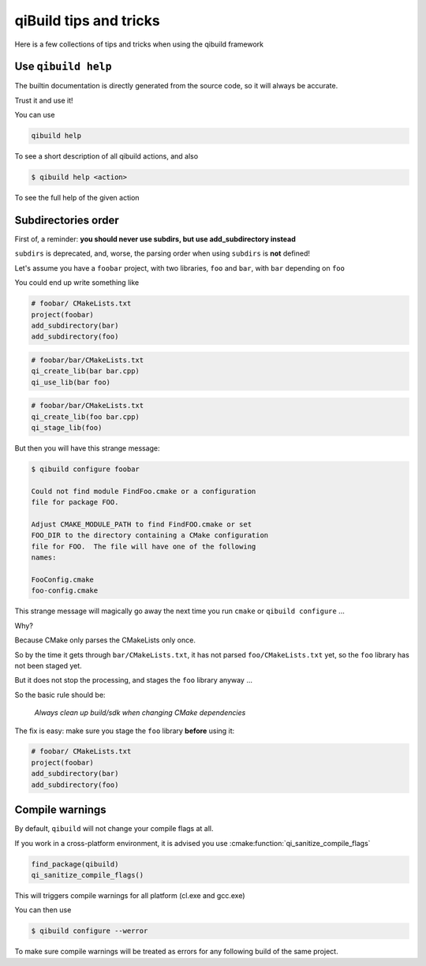 .. _qibuild-tips-and-tricks:

qiBuild tips and tricks
=======================

Here is a few collections of tips and tricks when using the qibuild framework

.. seealso::

   * :ref:`qibuild-cmake-coding-guide`
   * :ref:`CMake common mistakes <qibuild-cmake-common-mistakes>`

Use ``qibuild help``
--------------------

The builtin documentation is directly generated from the source code,
so it will always be accurate.

Trust it and use it!

You can use

.. code-block:: console

    qibuild help

To see a short description of all qibuild actions, and also

.. code-block:: console

   $ qibuild help <action>

To see the full help of the given action

Subdirectories order
--------------------

First of, a reminder: **you should never use subdirs, but use add_subdirectory
instead**

``subdirs`` is deprecated, and, worse, the parsing order when using ``subdirs``
is **not** defined!

Let's assume you have a ``foobar`` project, with two libraries, ``foo`` and
``bar``, with ``bar`` depending on ``foo``

You could end up write something like


.. code-block:: cmake

    # foobar/ CMakeLists.txt
    project(foobar)
    add_subdirectory(bar)
    add_subdirectory(foo)

.. code-block:: cmake

    # foobar/bar/CMakeLists.txt
    qi_create_lib(bar bar.cpp)
    qi_use_lib(bar foo)

.. code-block:: cmake

    # foobar/bar/CMakeLists.txt
    qi_create_lib(foo bar.cpp)
    qi_stage_lib(foo)


But then you will have this strange message:

.. code-block:: console

    $ qibuild configure foobar

    Could not find module FindFoo.cmake or a configuration
    file for package FOO.

    Adjust CMAKE_MODULE_PATH to find FindFOO.cmake or set
    FOO_DIR to the directory containing a CMake configuration
    file for FOO.  The file will have one of the following
    names:

    FooConfig.cmake
    foo-config.cmake


This strange message will magically go away the next time you run
``cmake`` or ``qibuild configure`` ...

Why?


Because CMake only parses the CMakeLists only once.

So by the time it gets through ``bar/CMakeLists.txt``,
it has not parsed ``foo/CMakeLists.txt`` yet, so the ``foo`` library
has not been staged yet.

But it does not stop the processing, and stages the ``foo`` library anyway ...


So the basic rule should be:

  *Always clean up build/sdk when changing CMake dependencies*



The fix is easy: make sure you stage the ``foo`` library **before** using it:

.. code-block:: cmake

    # foobar/ CMakeLists.txt
    project(foobar)
    add_subdirectory(bar)
    add_subdirectory(foo)

.. _qibuild-compile-warnings:

Compile warnings
-----------------

By default, ``qibuild`` will not change your compile flags at all.

If you work in a cross-platform environment, it is advised you
use :cmake:function:`qi_sanitize_compile_flags`

.. code-block:: cmake

   find_package(qibuild)
   qi_sanitize_compile_flags()

This will triggers compile warnings for all platform (cl.exe and gcc.exe)

You can then use

.. code-block:: console

   $ qibuild configure --werror

To make sure compile warnings will be treated as errors for any following
build of the same project.

